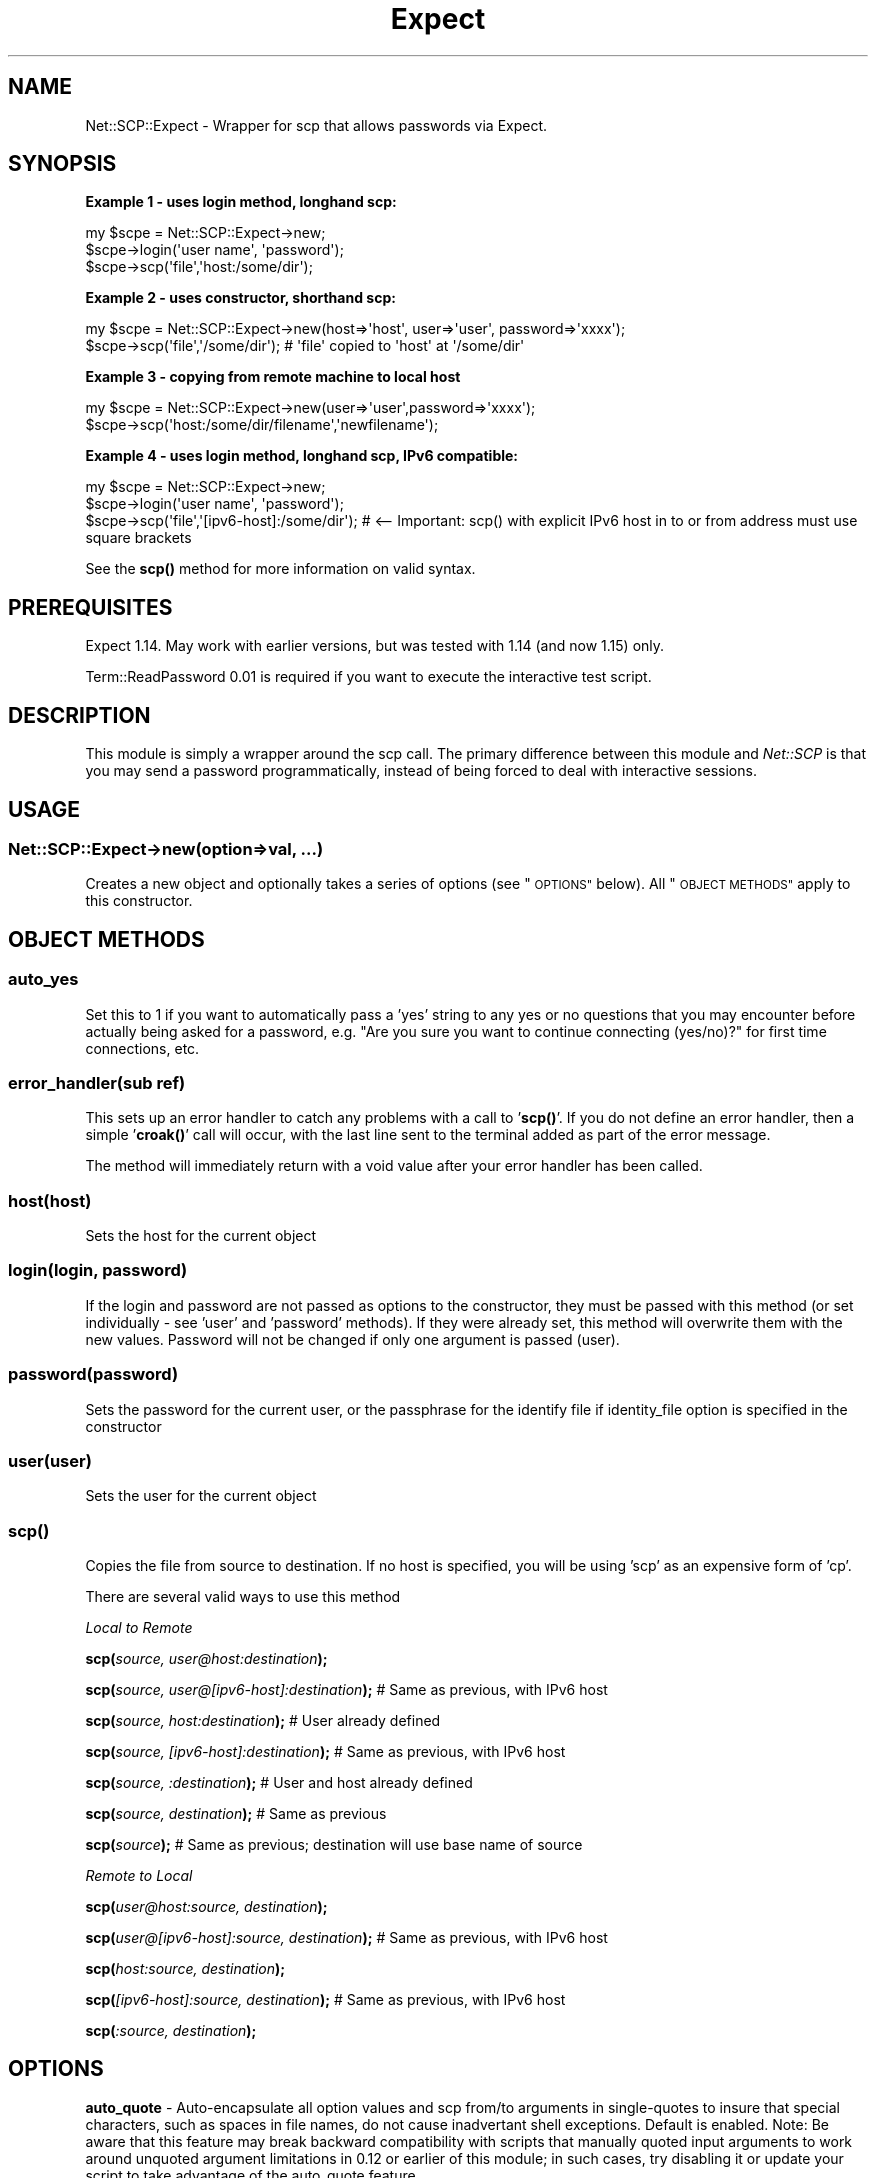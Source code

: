.\" Automatically generated by Pod::Man 4.10 (Pod::Simple 3.35)
.\"
.\" Standard preamble:
.\" ========================================================================
.de Sp \" Vertical space (when we can't use .PP)
.if t .sp .5v
.if n .sp
..
.de Vb \" Begin verbatim text
.ft CW
.nf
.ne \\$1
..
.de Ve \" End verbatim text
.ft R
.fi
..
.\" Set up some character translations and predefined strings.  \*(-- will
.\" give an unbreakable dash, \*(PI will give pi, \*(L" will give a left
.\" double quote, and \*(R" will give a right double quote.  \*(C+ will
.\" give a nicer C++.  Capital omega is used to do unbreakable dashes and
.\" therefore won't be available.  \*(C` and \*(C' expand to `' in nroff,
.\" nothing in troff, for use with C<>.
.tr \(*W-
.ds C+ C\v'-.1v'\h'-1p'\s-2+\h'-1p'+\s0\v'.1v'\h'-1p'
.ie n \{\
.    ds -- \(*W-
.    ds PI pi
.    if (\n(.H=4u)&(1m=24u) .ds -- \(*W\h'-12u'\(*W\h'-12u'-\" diablo 10 pitch
.    if (\n(.H=4u)&(1m=20u) .ds -- \(*W\h'-12u'\(*W\h'-8u'-\"  diablo 12 pitch
.    ds L" ""
.    ds R" ""
.    ds C` ""
.    ds C' ""
'br\}
.el\{\
.    ds -- \|\(em\|
.    ds PI \(*p
.    ds L" ``
.    ds R" ''
.    ds C`
.    ds C'
'br\}
.\"
.\" Escape single quotes in literal strings from groff's Unicode transform.
.ie \n(.g .ds Aq \(aq
.el       .ds Aq '
.\"
.\" If the F register is >0, we'll generate index entries on stderr for
.\" titles (.TH), headers (.SH), subsections (.SS), items (.Ip), and index
.\" entries marked with X<> in POD.  Of course, you'll have to process the
.\" output yourself in some meaningful fashion.
.\"
.\" Avoid warning from groff about undefined register 'F'.
.de IX
..
.nr rF 0
.if \n(.g .if rF .nr rF 1
.if (\n(rF:(\n(.g==0)) \{\
.    if \nF \{\
.        de IX
.        tm Index:\\$1\t\\n%\t"\\$2"
..
.        if !\nF==2 \{\
.            nr % 0
.            nr F 2
.        \}
.    \}
.\}
.rr rF
.\" ========================================================================
.\"
.IX Title "Expect 3"
.TH Expect 3 "2021-05-28" "perl v5.28.0" "User Contributed Perl Documentation"
.\" For nroff, turn off justification.  Always turn off hyphenation; it makes
.\" way too many mistakes in technical documents.
.if n .ad l
.nh
.SH "NAME"
Net::SCP::Expect \- Wrapper for scp that allows passwords via Expect.
.SH "SYNOPSIS"
.IX Header "SYNOPSIS"
\&\fBExample 1 \- uses login method, longhand scp:\fR
.PP
.Vb 3
\& my $scpe = Net::SCP::Expect\->new;
\& $scpe\->login(\*(Aquser name\*(Aq, \*(Aqpassword\*(Aq);
\& $scpe\->scp(\*(Aqfile\*(Aq,\*(Aqhost:/some/dir\*(Aq);
.Ve
.PP
\&\fBExample 2 \- uses constructor, shorthand scp:\fR
.PP
.Vb 2
\& my $scpe = Net::SCP::Expect\->new(host=>\*(Aqhost\*(Aq, user=>\*(Aquser\*(Aq, password=>\*(Aqxxxx\*(Aq);
\& $scpe\->scp(\*(Aqfile\*(Aq,\*(Aq/some/dir\*(Aq); # \*(Aqfile\*(Aq copied to \*(Aqhost\*(Aq at \*(Aq/some/dir\*(Aq
.Ve
.PP
\&\fBExample 3 \- copying from remote machine to local host\fR
.PP
.Vb 2
\& my $scpe = Net::SCP::Expect\->new(user=>\*(Aquser\*(Aq,password=>\*(Aqxxxx\*(Aq);
\& $scpe\->scp(\*(Aqhost:/some/dir/filename\*(Aq,\*(Aqnewfilename\*(Aq);
.Ve
.PP
\&\fBExample 4 \- uses login method, longhand scp, IPv6 compatible:\fR
.PP
.Vb 3
\& my $scpe = Net::SCP::Expect\->new;
\& $scpe\->login(\*(Aquser name\*(Aq, \*(Aqpassword\*(Aq);
\& $scpe\->scp(\*(Aqfile\*(Aq,\*(Aq[ipv6\-host]:/some/dir\*(Aq); # <\-\- Important: scp() with explicit IPv6 host in to or from address must use square brackets
.Ve
.PP
See the \fB\fBscp()\fB\fR method for more information on valid syntax.
.SH "PREREQUISITES"
.IX Header "PREREQUISITES"
Expect 1.14.  May work with earlier versions, but was tested with 1.14 (and now 1.15)
only.
.PP
Term::ReadPassword 0.01 is required if you want to execute the interactive test script.
.SH "DESCRIPTION"
.IX Header "DESCRIPTION"
This module is simply a wrapper around the scp call.  The primary difference between
this module and \fINet::SCP\fR is that you may send a password programmatically, instead
of being forced to deal with interactive sessions.
.SH "USAGE"
.IX Header "USAGE"
.SS "\fBNet::SCP::Expect\->new(\fP\fIoption=>val\fP, ...\fB)\fP"
.IX Subsection "Net::SCP::Expect->new(option=>val, ...)"
Creates a new object and optionally takes a series of options (see \*(L"\s-1OPTIONS\*(R"\s0 below).
All \*(L"\s-1OBJECT METHODS\*(R"\s0 apply to this constructor.
.SH "OBJECT METHODS"
.IX Header "OBJECT METHODS"
.SS "\fBauto_yes\fP"
.IX Subsection "auto_yes"
Set this to 1 if you want to automatically pass a 'yes' string to
any yes or no questions that you may encounter before actually being asked for
a password, e.g. \*(L"Are you sure you want to continue connecting (yes/no)?\*(R" for
first time connections, etc.
.SS "\fBerror_handler(\fP\fIsub ref\fP\fB)\fP"
.IX Subsection "error_handler(sub ref)"
This sets up an error handler to catch any problems with a call to '\fBscp()\fR'.  If you
do not define an error handler, then a simple '\fBcroak()\fR' call will occur, with the last
line sent to the terminal added as part of the error message.
.PP
The method will immediately return with a void value after your error handler has been
called.
.SS "\fBhost(\fP\fIhost\fP\fB)\fP"
.IX Subsection "host(host)"
Sets the host for the current object
.SS "\fBlogin(\fP\fIlogin, password\fP\fB)\fP"
.IX Subsection "login(login, password)"
If the login and password are not passed as options to the constructor, they
must be passed with this method (or set individually \- see 'user' and 'password'
methods).  If they were already set, this method will overwrite them with the new
values.  Password will not be changed if only one argument is passed (user).
.SS "\fBpassword(\fP\fIpassword\fP\fB)\fP"
.IX Subsection "password(password)"
Sets the password for the current user, or the passphrase for the identify file if
identity_file option is specified in the constructor
.SS "\fBuser(\fP\fIuser\fP\fB)\fP"
.IX Subsection "user(user)"
Sets the user for the current object
.SS "\fBscp()\fP"
.IX Subsection "scp()"
Copies the file from source to destination.  If no host is specified, you
will be using 'scp' as an expensive form of 'cp'.
.PP
There are several valid ways to use this method
.PP
\fILocal to Remote\fR
.IX Subsection "Local to Remote"
.PP
\&\fBscp(\fR\fIsource, user@host:destination\fR\fB);\fR
.PP
\&\fBscp(\fR\fIsource, user@[ipv6\-host]:destination\fR\fB);\fR  # Same as previous, with IPv6 host
.PP
\&\fBscp(\fR\fIsource, host:destination\fR\fB);\fR # User already defined
.PP
\&\fBscp(\fR\fIsource, [ipv6\-host]:destination\fR\fB);\fR # Same as previous, with IPv6 host
.PP
\&\fBscp(\fR\fIsource, :destination\fR\fB);\fR # User and host already defined
.PP
\&\fBscp(\fR\fIsource, destination\fR\fB);\fR # Same as previous
.PP
\&\fBscp(\fR\fIsource\fR\fB);\fR # Same as previous; destination will use base name of source
.PP
\fIRemote to Local\fR
.IX Subsection "Remote to Local"
.PP
\&\fBscp(\fR\fIuser@host:source, destination\fR\fB);\fR
.PP
\&\fBscp(\fR\fIuser@[ipv6\-host]:source, destination\fR\fB);\fR # Same as previous, with IPv6 host
.PP
\&\fBscp(\fR\fIhost:source, destination\fR\fB);\fR
.PP
\&\fBscp(\fR\fI[ipv6\-host]:source, destination\fR\fB);\fR # Same as previous, with IPv6 host
.PP
\&\fBscp(\fR\fI:source, destination\fR\fB);\fR
.SH "OPTIONS"
.IX Header "OPTIONS"
\&\fBauto_quote\fR \- Auto-encapsulate all option values and scp from/to arguments in
single-quotes to insure that special characters, such as spaces in file names,
do not cause inadvertant shell exceptions.  Default is enabled.
Note: Be aware that this feature may break backward compatibility with scripts
that manually quoted input arguments to work around unquoted argument limitations
in 0.12 or earlier of this module; in such cases, try disabling it or update
your script to take advantage of the auto_quote feature.
.PP
\&\fBauto_yes\fR \- Set this to 1 if you want to automatically pass a 'yes' string to
any yes or no questions that you may encounter before actually being asked for
a password, e.g. \*(L"Are you sure you want to continue connecting (yes/no)?\*(R" for
first time connections, etc.
.PP
\&\fBcipher\fR \- Selects the cipher to use for encrypting the data transfer.
.PP
\&\fBcompress\fR \- Compression enable.  Passes the \-C flag to \fBssh\fR\|(1) to enable compression.
.PP
\&\fBforce_ipv4\fR \- Forces scp to use IPv4 addresses only.
.PP
\&\fBforce_ipv6\fR \- Forces scp to use IPv6 addresses only.
.PP
\&\fBhost\fR \- Specify the host name.  This is now useful for both local-to-remote
and remote-to-local transfers.  For IPv6 addresses, either regular or square-bracket
encapsulated host are allowed (since command-line scp normally expects IPv6
addresses to be encapsulated in square brackets).
.PP
\&\fBidentity_file\fR \- Specify the identify file to use.
.PP
\&\fBno_check\fR \- Set this to 1 if you want to turn off error checking.  Use this
if you're absolutely positive you won't encounter any errors and you want to
speed up your scp calls \- up to 2 seconds per call (based on the defaults).
.PP
\&\fBoption\fR \- Specify options from the config file.  This is the equivalent
of \-o.
.PP
\&\fBpassword\fR \- The password for the given login.  If not specified, then
identity_file must be specified or an error will occur on login.  If both
identity_file and password are specified, the password will be treated as the
passphrase for the identity file.
.PP
\&\fBport\fR \- Use the specified port.
.PP
\&\fBpreserve\fR \- Preserves modification times, access times, and modes from
the original file.
.PP
\&\fBprotocol\fR \- Specify the ssh protocol to use for scp.  The default is undef,
which simply means scp will use whatever it normally would use.
.PP
\&\fBrecursive\fR \- Set to 1 if you want to recursively copy entire directories.
.PP
\&\fBscp_path\fR \- The path for the scp binary to use, i.e.: /usr/bin/scp, defaults
to use the first scp on your \f(CW$PATH\fR variable.
.PP
\&\fBsubsystem\fR \- Specify a subsystem to invoke on the remote system.  This
option is only valid with ssh2 and openssh afaik.
.PP
\&\fBterminator\fR \- Set the string terminator that is attached to the end of the
password.  The default is a newline.
.PP
\&\fBtimeout\fR \- Sets the timeout value for your scp operation. The default
is 10 seconds.
.PP
\&\fBtimeout_auto\fR \- Sets the timeout for the 'auto_yes' option.  I separated
this from the standard timeout because generally you won't need nearly as much
time as you would for a standard timeout, otherwise your script will drag
considerably.  The default is 1 second (which should be plenty).
.PP
\&\fBtimeout_err\fR \- Sets the timeout for the additional error checking that the
module does.  Because errors come back almost instantaneously, I thought it
best to make this a separate option for the same reasons as the 'timeout_auto'
option above.  The default is 'undef'.
.PP
Setting it to any integer value means that your program will exit after that
many seconds *whether or not the operation has completed*.  Caveat programmor.
.PP
\&\fBuser\fR \- The login name you wish to use.
.PP
\&\fBverbose\fR \- Set to 1 if you want verbose output sent to \s-1STDOUT.\s0  Note that
this disables some error checking (ala no_check) because the verbose output
could otherwise be picked up by expect itself.
.SH "NOTES"
.IX Header "NOTES"
The \-q option (disable progress meter) is automatically passed to scp.
.PP
The \-B option may \s-1NOT\s0 be set.  If you don't plan to send passwords or use
identity files (with passphrases), consider using \fINet::SCP\fR instead.
.PP
In the event a new version of \fINet::SSH::Perl\fR is released that
supports scp, I recommend using that instead.  Why?  First, it should be
a more secure way to perform scp.  Second, this module is not the fastest,
even with error checking turned off.  Both reasons have to do with \s-1TTY\s0
interaction.
.PP
Also, please see the Net::SFTP module from Dave Rolsky.  If this suits
your needs, use it instead.
.SH "FUTURE PLANS"
.IX Header "FUTURE PLANS"
There are a few options I haven't implemented.  If you *really* want to
see them added, let me know and I'll see what I can do.
.PP
Add exception handling tests to the interactive test suite.
.SH "KNOWN ISSUES"
.IX Header "KNOWN ISSUES"
At least one user has reported warnings related to \s-1POD\s0 parsing with Perl 5.00503.
These can be safely ignored.  They do not appear in Perl 5.6 or later.
.PP
Probably not thread safe. See \s-1RT\s0 bug #7567 from Adam Ruck.
.SH "THANKS"
.IX Header "THANKS"
Thanks to Roland Giersig (and Austin Schutz) for the Expect module.  Very handy.
.PP
Thanks also go out to all those who have submitted bug reports and/or patches.
See the \s-1CHANGES\s0 file for specifics.
.SH "LICENSE"
.IX Header "LICENSE"
Net::SCP::Expect is licensed under the same terms as Perl itself.
.SH "COPYRIGHT"
.IX Header "COPYRIGHT"
2005\-2008 Eric Rybski <rybskej@yahoo.com>,
2003\-2004 Daniel J. Berger.
.SH "CURRENT AUTHOR AND MAINTAINER"
.IX Header "CURRENT AUTHOR AND MAINTAINER"
Eric Rybski <rybskej@yahoo.com>.  Please send all module inquries to me.
.SH "ORIGINAL AUTHOR"
.IX Header "ORIGINAL AUTHOR"
Daniel Berger
.PP
djberg96 at yahoo dot com
.PP
imperator on \s-1IRC\s0
.SH "SEE ALSO"
.IX Header "SEE ALSO"
Net::SCP, Net::SFTP, Net::SSH::Perl, Net::SSH2
